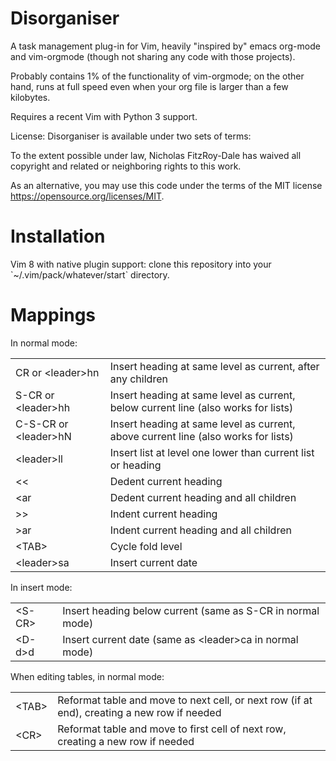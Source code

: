 * Disorganiser

A task management plug-in for Vim, heavily "inspired by" emacs org-mode and vim-orgmode (though not sharing any code with those projects).

Probably contains 1% of the functionality of vim-orgmode; on the other hand, runs at full speed even when your org file is larger than a few kilobytes.

Requires a recent Vim with Python 3 support.

License: Disorganiser is available under two sets of terms:

To the extent possible under law, Nicholas FitzRoy-Dale has waived all copyright and related or neighboring rights to this work.

As an alternative, you may use this code under the terms of the MIT license [[https://opensource.org/licenses/MIT]].

* Installation

Vim 8 with native plugin support: clone this repository into your `~/.vim/pack/whatever/start` directory.

* Mappings

In normal mode:

  | CR or <leader>hn    | Insert heading at same level as current, after any children                       |
  | S-CR or <leader>hh  | Insert heading at same level as current, below current line (also works for lists)|
  | C-S-CR or <leader>hN| Insert heading at same level as current, above current line (also works for lists)|
  | <leader>ll          | Insert list at level one lower than current list or heading                       |
  | <<                  | Dedent current heading                                                            |
  | <ar                 | Dedent current heading and all children                                           |
  | >>                  | Indent current heading                                                            |
  | >ar                 | Indent current heading and all children                                           |
  | <TAB>               | Cycle fold level                                                                  |
  | <leader>sa          | Insert current date                                                               |

In insert mode:

  | <S-CR>| Insert heading below current (same as S-CR in normal mode)|
  | <D-d>d| Insert current date (same as <leader>ca in normal mode)   |

When editing tables, in normal mode:

  | <TAB>| Reformat table and move to next cell, or next row (if at end), creating a new row if needed|
  | <CR> | Reformat table and move to first cell of next row, creating a new row if needed            |
